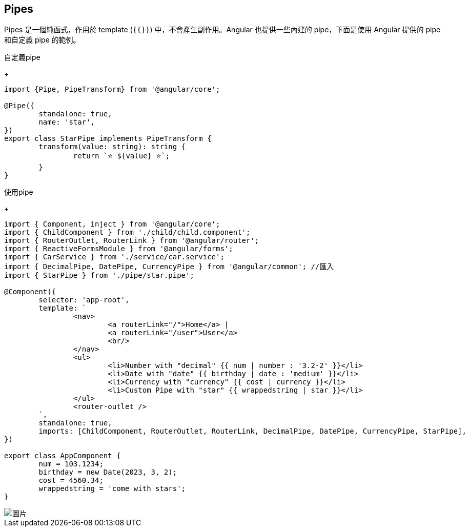== Pipes

Pipes 是一個純函式，作用於 template (`{{}}`) 中，不會產生副作用。Angular 也提供一些內建的 pipe，下面是使用 Angular 提供的 pipe 和自定義 pipe 的範例。

自定義pipe
+
[source,typescript]
----
import {Pipe, PipeTransform} from '@angular/core';

@Pipe({
	standalone: true,
	name: 'star',
})
export class StarPipe implements PipeTransform {
	transform(value: string): string {
		return `⭐️ ${value} ⭐️`;
	}
}
----

使用pipe
+
[source,typescript]
----
import { Component, inject } from '@angular/core';
import { ChildComponent } from './child/child.component';
import { RouterOutlet, RouterLink } from '@angular/router';
import { ReactiveFormsModule } from '@angular/forms';
import { CarService } from './service/car.service';
import { DecimalPipe, DatePipe, CurrencyPipe } from '@angular/common'; //匯入
import { StarPipe } from './pipe/star.pipe';

@Component({
	selector: 'app-root',
	template: `
		<nav>
			<a routerLink="/">Home</a> |
			<a routerLink="/user">User</a>
			<br/>
		</nav> 
		<ul>
			<li>Number with "decimal" {{ num | number : '3.2-2' }}</li>
			<li>Date with "date" {{ birthday | date : 'medium' }}</li>
			<li>Currency with "currency" {{ cost | currency }}</li>
			<li>Custom Pipe with "star" {{ wrappedstring | star }}</li>
		</ul> 
		<router-outlet />
	`,
	standalone: true,
	imports: [ChildComponent, RouterOutlet, RouterLink, DecimalPipe, DatePipe, CurrencyPipe, StarPipe],
})

export class AppComponent {
	num = 103.1234;
	birthday = new Date(2023, 3, 2);
	cost = 4560.34;
	wrappedstring = 'come with stars';
}
----

image::../image/pipe.jpg["圖片"]
